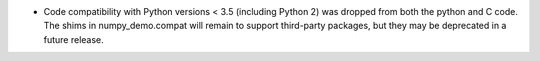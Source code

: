 * Code compatibility with Python versions < 3.5 (including Python 2) was
  dropped from both the python and C code. The shims in numpy_demo.compat will
  remain to support third-party packages, but they may be deprecated in a
  future release.
